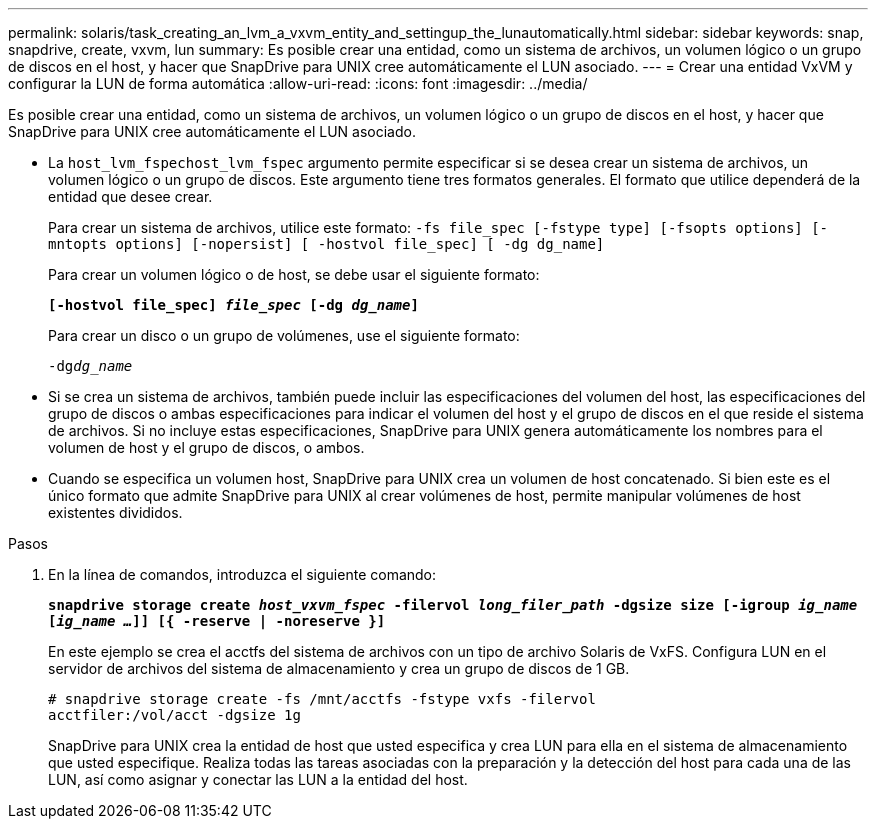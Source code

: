 ---
permalink: solaris/task_creating_an_lvm_a_vxvm_entity_and_settingup_the_lunautomatically.html 
sidebar: sidebar 
keywords: snap, snapdrive, create, vxvm, lun 
summary: Es posible crear una entidad, como un sistema de archivos, un volumen lógico o un grupo de discos en el host, y hacer que SnapDrive para UNIX cree automáticamente el LUN asociado. 
---
= Crear una entidad VxVM y configurar la LUN de forma automática
:allow-uri-read: 
:icons: font
:imagesdir: ../media/


[role="lead"]
Es posible crear una entidad, como un sistema de archivos, un volumen lógico o un grupo de discos en el host, y hacer que SnapDrive para UNIX cree automáticamente el LUN asociado.

* La `host_lvm_fspechost_lvm_fspec` argumento permite especificar si se desea crear un sistema de archivos, un volumen lógico o un grupo de discos. Este argumento tiene tres formatos generales. El formato que utilice dependerá de la entidad que desee crear.
+
Para crear un sistema de archivos, utilice este formato: `-fs file_spec [-fstype type] [-fsopts options] [-mntopts options] [-nopersist] [ -hostvol file_spec] [ -dg dg_name]`

+
Para crear un volumen lógico o de host, se debe usar el siguiente formato:

+
`*[-hostvol file_spec] _file_spec_ [-dg _dg_name_]*`

+
Para crear un disco o un grupo de volúmenes, use el siguiente formato:

+
`-dg__dg_name__`

* Si se crea un sistema de archivos, también puede incluir las especificaciones del volumen del host, las especificaciones del grupo de discos o ambas especificaciones para indicar el volumen del host y el grupo de discos en el que reside el sistema de archivos. Si no incluye estas especificaciones, SnapDrive para UNIX genera automáticamente los nombres para el volumen de host y el grupo de discos, o ambos.
* Cuando se especifica un volumen host, SnapDrive para UNIX crea un volumen de host concatenado. Si bien este es el único formato que admite SnapDrive para UNIX al crear volúmenes de host, permite manipular volúmenes de host existentes divididos.


.Pasos
. En la línea de comandos, introduzca el siguiente comando:
+
`*snapdrive storage create _host_vxvm_fspec_ -filervol _long_filer_path_ -dgsize size [-igroup _ig_name_ [_ig_name ..._]] [{ -reserve | -noreserve }]*`

+
En este ejemplo se crea el acctfs del sistema de archivos con un tipo de archivo Solaris de VxFS. Configura LUN en el servidor de archivos del sistema de almacenamiento y crea un grupo de discos de 1 GB.

+
[listing]
----
# snapdrive storage create -fs /mnt/acctfs -fstype vxfs -filervol
acctfiler:/vol/acct -dgsize 1g
----
+
SnapDrive para UNIX crea la entidad de host que usted especifica y crea LUN para ella en el sistema de almacenamiento que usted especifique. Realiza todas las tareas asociadas con la preparación y la detección del host para cada una de las LUN, así como asignar y conectar las LUN a la entidad del host.


